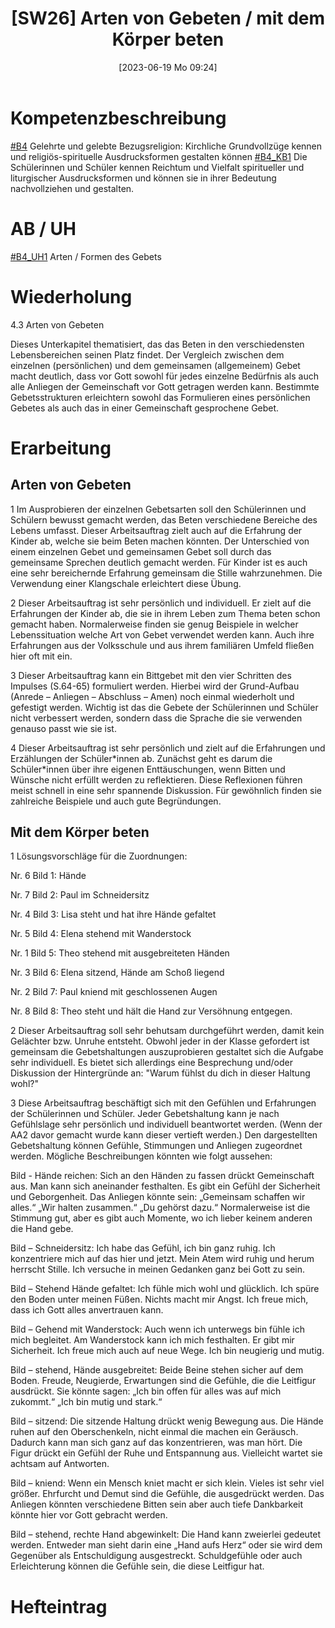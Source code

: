 #+title:      [SW26] Arten von Gebeten / mit dem Körper beten
#+date:       [2023-06-19 Mo 09:24]
#+filetags:   :01:sw26:
#+identifier: 20230619T092443


* Kompetenzbeschreibung
[[#B4]] Gelehrte und gelebte Bezugsreligion: Kirchliche Grundvollzüge kennen und religiös-spirituelle Ausdrucksformen gestalten können
[[#B4_KB1]] Die Schülerinnen und Schüler kennen Reichtum und Vielfalt spiritueller und liturgischer Ausdrucksformen und können sie in ihrer Bedeutung nachvollziehen und gestalten.

* AB / UH 
[[#B4_UH1]] Arten / Formen des Gebets


* Wiederholung
4.3 Arten von Gebeten

Dieses Unterkapitel thematisiert, das das Beten in den verschiedensten Lebensbereichen seinen Platz findet. Der Vergleich zwischen dem einzelnen (persönlichen) und dem gemeinsamen (allgemeinem) Gebet macht deutlich, dass vor Gott sowohl für jedes einzelne Bedürfnis als auch alle Anliegen der Gemeinschaft vor Gott getragen werden kann. Bestimmte Gebetsstrukturen erleichtern sowohl das Formulieren eines persönlichen Gebetes als auch das in einer Gemeinschaft gesprochene Gebet.

* Erarbeitung

** Arten von Gebeten
1 Im Ausprobieren der einzelnen Gebetsarten soll den Schülerinnen und Schülern bewusst gemacht werden, das Beten verschiedene Bereiche des Lebens umfasst. Dieser Arbeitsauftrag zielt auch auf die Erfahrung der Kinder ab, welche sie beim Beten machen könnten. Der Unterschied von einem einzelnen Gebet und gemeinsamen Gebet soll durch das gemeinsame Sprechen deutlich gemacht werden.
Für Kinder ist es auch eine sehr bereichernde Erfahrung gemeinsam die Stille wahrzunehmen. Die Verwendung einer Klangschale erleichtert diese Übung.

2 Dieser Arbeitsauftrag ist sehr persönlich und individuell. Er zielt auf die Erfahrungen der Kinder ab, die sie in ihrem Leben zum Thema beten schon gemacht haben. Normalerweise finden sie genug Beispiele in welcher Lebenssituation welche Art von Gebet verwendet werden kann. Auch ihre Erfahrungen aus der Volksschule und aus ihrem familiären Umfeld fließen hier oft mit ein.

3 Dieser Arbeitsauftrag kann ein Bittgebet mit den vier Schritten des Impulses (S.64-65) formuliert werden. Hierbei wird der Grund-Aufbau (Anrede – Anliegen – Abschluss – Amen) noch einmal wiederholt und gefestigt werden. Wichtig ist das die Gebete der Schülerinnen und Schüler nicht verbessert werden, sondern dass die Sprache die sie verwenden genauso passt wie sie ist.

4 Dieser Arbeitsauftrag ist sehr persönlich und zielt auf die Erfahrungen und Erzählungen der Schüler*innen ab. Zunächst geht es darum die Schüler*innen über ihre eigenen Enttäuschungen, wenn Bitten und Wünsche nicht erfüllt werden zu reflektieren. Diese Reflexionen führen meist schnell in eine sehr spannende Diskussion. Für gewöhnlich finden sie zahlreiche Beispiele und auch gute Begründungen.

** Mit dem Körper beten
1 Lösungsvorschläge für die Zuordnungen:

Nr. 6 Bild 1: Hände

Nr. 7 Bild 2: Paul im Schneidersitz

Nr. 4 Bild 3: Lisa steht und hat ihre Hände gefaltet

Nr. 5 Bild 4: Elena stehend mit Wanderstock

Nr. 1 Bild 5: Theo stehend mit ausgebreiteten Händen

Nr. 3 Bild 6: Elena sitzend, Hände am Schoß liegend

Nr. 2 Bild 7: Paul kniend mit geschlossenen Augen

Nr. 8 Bild 8: Theo steht und hält die Hand zur Versöhnung entgegen.

2 Dieser Arbeitsauftrag soll sehr behutsam durchgeführt werden, damit kein Gelächter bzw. Unruhe entsteht. Obwohl jeder in der Klasse gefordert ist gemeinsam die Gebetshaltungen auszuprobieren gestaltet sich die Aufgabe sehr individuell. Es bietet sich allerdings eine Besprechung und/oder Diskussion der Hintergründe an: "Warum fühlst du dich in dieser Haltung wohl?"

3 Diese Arbeitsauftrag beschäftigt sich mit den Gefühlen und Erfahrungen der Schülerinnen und Schüler. Jeder Gebetshaltung kann je nach Gefühlslage sehr persönlich und individuell beantwortet werden. (Wenn der AA2 davor gemacht wurde kann dieser vertieft werden.) Den dargestellten Gebetshaltung können Gefühle, Stimmungen und Anliegen zugeordnet werden. Mögliche Beschreibungen könnten wie folgt aussehen:

    Bild - Hände reichen: Sich an den Händen zu fassen drückt Gemeinschaft aus. Man kann sich aneinander festhalten. Es gibt ein Gefühl der Sicherheit und Geborgenheit. Das Anliegen könnte sein: „Gemeinsam schaffen wir alles.“ „Wir halten zusammen.“ „Du gehörst dazu.“ Normalerweise ist die Stimmung gut, aber es gibt auch Momente, wo ich lieber keinem anderen die Hand gebe.

    Bild – Schneidersitz: Ich habe das Gefühl, ich bin ganz ruhig. Ich konzentriere mich auf das hier und jetzt. Mein Atem wird ruhig und herum herrscht Stille. Ich versuche in meinen Gedanken ganz bei Gott zu sein.
    
    Bild – Stehend Hände gefaltet: Ich fühle mich wohl und glücklich. Ich spüre den Boden unter meinen Füßen. Nichts macht mir Angst. Ich freue mich, dass ich Gott alles anvertrauen kann.
    
    Bild – Gehend mit Wanderstock: Auch wenn ich unterwegs bin fühle ich mich begleitet. Am Wanderstock kann ich mich festhalten. Er gibt mir Sicherheit. Ich freue mich auch auf neue Wege. Ich bin neugierig und mutig.
    
    Bild – stehend, Hände ausgebreitet: Beide Beine stehen sicher auf dem Boden. Freude, Neugierde, Erwartungen sind die Gefühle, die die Leitfigur ausdrückt. Sie könnte sagen: „Ich bin offen für alles was auf mich zukommt.“ „Ich bin mutig und stark.“
    
    Bild – sitzend: Die sitzende Haltung drückt wenig Bewegung aus. Die Hände ruhen auf den Oberschenkeln, nicht einmal die machen ein Geräusch. Dadurch kann man sich ganz auf das konzentrieren, was man hört. Die Figur drückt ein Gefühl der Ruhe und Entspannung aus. Vielleicht wartet sie achtsam auf Antworten.
    
    Bild – kniend: Wenn ein Mensch kniet macht er sich klein. Vieles ist sehr viel größer. Ehrfurcht und Demut sind die Gefühle, die ausgedrückt werden. Das Anliegen könnten verschiedene Bitten sein aber auch tiefe Dankbarkeit könnte hier vor Gott gebracht werden.
    
    Bild – stehend, rechte Hand abgewinkelt: Die Hand kann zweierlei gedeutet werden. Entweder man sieht darin eine „Hand aufs Herz“ oder sie wird dem Gegenüber als Entschuldigung ausgestreckt. Schuldgefühle oder auch Erleichterung können die Gefühle sein, die diese Leitfigur hat.

* Hefteintrag
